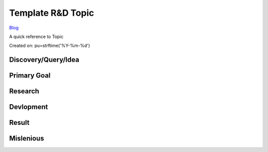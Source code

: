 Template R&D Topic
==================
`Blog <../blog.html>`__

A quick reference to Topic

Created on: pu=strftime('%Y-%m-%d')

Discovery/Query/Idea
--------------------

Primary Goal
------------

Research
--------

Devlopment
----------

Result
------

Mislenious
----------
